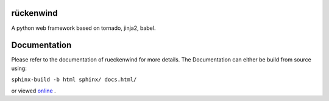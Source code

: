 rückenwind
==========

A python web framework based on tornado, jinja2, babel.

Documentation
=============

Please refer to the documentation of rueckenwind for more details. The 
Documentation can either be build from source using:

``sphinx-build -b html sphinx/ docs.html/``

or viewed `online <http://florianludwig.github.com/rueckenwind/index.html>`_ .
